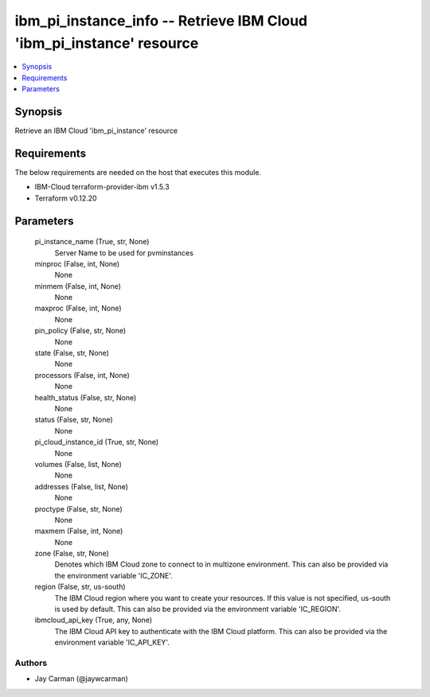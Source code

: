 
ibm_pi_instance_info -- Retrieve IBM Cloud 'ibm_pi_instance' resource
=====================================================================

.. contents::
   :local:
   :depth: 1


Synopsis
--------

Retrieve an IBM Cloud 'ibm_pi_instance' resource



Requirements
------------
The below requirements are needed on the host that executes this module.

- IBM-Cloud terraform-provider-ibm v1.5.3
- Terraform v0.12.20



Parameters
----------

  pi_instance_name (True, str, None)
    Server Name to be used for pvminstances


  minproc (False, int, None)
    None


  minmem (False, int, None)
    None


  maxproc (False, int, None)
    None


  pin_policy (False, str, None)
    None


  state (False, str, None)
    None


  processors (False, int, None)
    None


  health_status (False, str, None)
    None


  status (False, str, None)
    None


  pi_cloud_instance_id (True, str, None)
    None


  volumes (False, list, None)
    None


  addresses (False, list, None)
    None


  proctype (False, str, None)
    None


  maxmem (False, int, None)
    None


  zone (False, str, None)
    Denotes which IBM Cloud zone to connect to in multizone environment. This can also be provided via the environment variable 'IC_ZONE'.


  region (False, str, us-south)
    The IBM Cloud region where you want to create your resources. If this value is not specified, us-south is used by default. This can also be provided via the environment variable 'IC_REGION'.


  ibmcloud_api_key (True, any, None)
    The IBM Cloud API key to authenticate with the IBM Cloud platform. This can also be provided via the environment variable 'IC_API_KEY'.













Authors
~~~~~~~

- Jay Carman (@jaywcarman)

